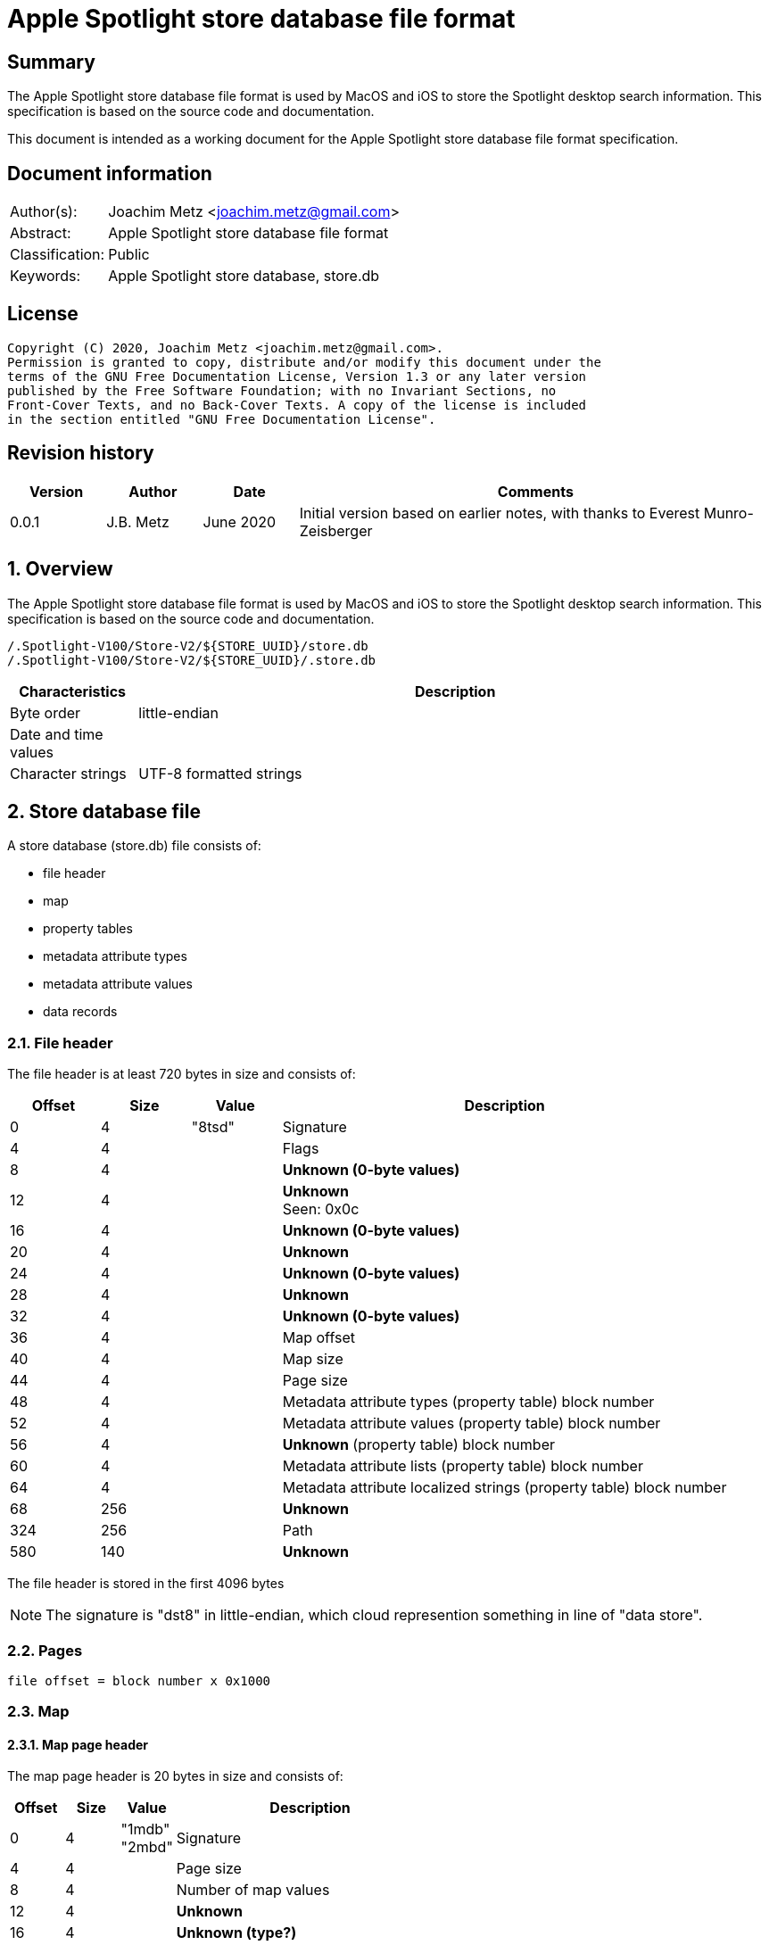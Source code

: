 = Apple Spotlight store database file format

:toc:
:toclevels: 4

:numbered!:
[abstract]
== Summary

The Apple Spotlight store database file format is used by MacOS and iOS to
store the Spotlight desktop search information. This specification is based
on the source code and documentation.

This document is intended as a working document for the Apple Spotlight
store database file format specification.

[preface]
== Document information

[cols="1,5"]
|===
| Author(s): | Joachim Metz <joachim.metz@gmail.com>
| Abstract: | Apple Spotlight store database file format
| Classification: | Public
| Keywords: | Apple Spotlight store database, store.db
|===

[preface]
== License

....
Copyright (C) 2020, Joachim Metz <joachim.metz@gmail.com>.
Permission is granted to copy, distribute and/or modify this document under the
terms of the GNU Free Documentation License, Version 1.3 or any later version
published by the Free Software Foundation; with no Invariant Sections, no
Front-Cover Texts, and no Back-Cover Texts. A copy of the license is included
in the section entitled "GNU Free Documentation License".
....

[preface]
== Revision history

[cols="1,1,1,5",options="header"]
|===
| Version | Author | Date | Comments
| 0.0.1 | J.B. Metz | June 2020 | Initial version based on earlier notes, with thanks to Everest Munro-Zeisberger
|===

:numbered:
== Overview

The Apple Spotlight store database file format is used by MacOS and iOS to
store the Spotlight desktop search information. This specification is based
on the source code and documentation.

....
/.Spotlight-V100/Store-V2/${STORE_UUID}/store.db
/.Spotlight-V100/Store-V2/${STORE_UUID}/.store.db
....

[cols="1,5",options="header"]
|===
| Characteristics | Description
| Byte order | little-endian
| Date and time values |
| Character strings | UTF-8 formatted strings
|===

== Store database file

A store database (store.db) file consists of:

* file header
* map
* property tables
  * metadata attribute types
  * metadata attribute values
  * data records

=== File header

The file header is at least 720 bytes in size and consists of:

[cols="1,1,1,5",options="header"]
|===
| Offset | Size | Value | Description
| 0 | 4 | "8tsd" | Signature
| 4 | 4 | | Flags
| 8 | 4 | | [yellow-background]*Unknown (0-byte values)*
| 12 | 4 | | [yellow-background]*Unknown* +
Seen: 0x0c
| 16 | 4 | | [yellow-background]*Unknown (0-byte values)*
| 20 | 4 | | [yellow-background]*Unknown*
| 24 | 4 | | [yellow-background]*Unknown (0-byte values)*
| 28 | 4 | | [yellow-background]*Unknown*
| 32 | 4 | | [yellow-background]*Unknown (0-byte values)*
| 36 | 4 | | Map offset
| 40 | 4 | | Map size
| 44 | 4 | | Page size
| 48 | 4 | | Metadata attribute types (property table) block number
| 52 | 4 | | Metadata attribute values (property table) block number
| 56 | 4 | | [yellow-background]*Unknown* (property table) block number
| 60 | 4 | | Metadata attribute lists (property table) block number
| 64 | 4 | | Metadata attribute localized strings (property table) block number
| 68 | 256 | | [yellow-background]*Unknown*
| 324 | 256 | | Path
| 580 | 140 | | [yellow-background]*Unknown*
|===

The file header is stored in the first 4096 bytes

[NOTE]
The signature is "dst8" in little-endian, which cloud represention something
in line of "data store".

=== Pages

....
file offset = block number x 0x1000
....

=== Map
==== Map page header

The map page header is 20 bytes in size and consists of:

[cols="1,1,1,5",options="header"]
|===
| Offset | Size | Value | Description
| 0 | 4 | "1mdb" +
"2mbd" | Signature
| 4 | 4 | | Page size
| 8 | 4 | | Number of map values
| 12 | 4 | | [yellow-background]*Unknown*
| 16 | 4 | | [yellow-background]*Unknown (type?)*
|===

[NOTE]
The signature is "dbm1" or "dbm2" in little-endian, which cloud represention
something in line of "database map".

==== Map page value

The map page value is 16 bytes in size and consists of:

[cols="1,1,1,5",options="header"]
|===
| Offset | Size | Value | Description
| 0 | 8 | | [yellow-background]*Unknown*
| 8 | 4 | | Data record block number
| 12 | 4 | | [yellow-background]*Unknown (page size and flags?)*
|===

....
00001010              ab d5 00 00  00 00 00 00 19 00 00 00  |................|
00001020  00 40 00 00                                       |.@..,d......Y...|

00001020              2c 64 01 00  00 00 00 00 59 00 00 00  |.@..,d......Y...|
00001030  00 40 00 00 9c be 01 00  00 00 00 00 59 01 00 00  |.@..........Y...|
00001040  00 40 00 00 62 ca 01 00  00 00 00 00 55 00 00 00  |.@..b.......U...|
00001050  00 40 00 00 0e d2 01 00  00 00 00 00 51 00 00 00  |.@..........Q...|
....

TODO what about "1mbd"

=== Property table

==== Property table page header

The property table page header is 20 bytes in size and consists of:

[cols="1,1,1,5",options="header"]
|===
| Offset | Size | Value | Description
| 0 | 4 | "2pbd" | Signature
| 4 | 4 | | Page size
| 8 | 4 | | Used page size +
Contains the size of the space in the page that is in use, which includes this header
| 12 | 4 | | Property table type [yellow-background]*(or flags?)* +
See section: <<property_table_types,Property table types>>
| 16 | 4 | | Uncompressed page size +
Contains the size of the uncompressed page, which includes this header, or 0 if the page is not compressed
|===

[NOTE]
The signature is "dbp2" in little-endian, which cloud represention something
in line of "database property".

==== [[property_table_types]]Property table types

[cols="1,1,5",options="header"]
|===
| Value | Identifier | Description
| 0x09 | | data records +
Page contains compressed data
| 0x11 | | Metadata attribute types +
Page contains a property table header
| 0x21 | | Metadata attribute values +
Page contains a property table header
| 0x41 | | [yellow-background]*Unknown* +
Page contains a property table header
| 0x81 | | Metadata lists or localized strings +
Page contains a property table header
|===

==== Property table header

The property table header is 12 bytes of size and consists of:

[cols="1,1,1,5",options="header"]
|===
| Offset | Size | Value | Description
| 0 | 4 | | Next block offset +
Contains the offset of the next property table page relative to the start of the file or 0 if not set
| 4 | 8 | | [yellow-background]*Unknown (checksum?)*
|===

==== Data record (type 0x09)

The data record (type 0x09) is variable of size and consists of:

[cols="1,1,1,5",options="header"]
|===
| Offset | Size | Value | Description
| 0 | 4 | | Record data size
4+| _Record data_
| 4 | ... | | Identifier +
A variable size integer that contains the file system identifier, e.g. CNID on HFS, of the corresponding file (system) entry
| ... | 1 | | Flags
| ... | ... | | Item identifier +
Contains a variable size integer
| ... | ... | | Parent identifier +
A variable size integer that contains the file system identifier, e.g. CNID on HFS, of the parent file (system) entry
| ... | ... | | Last updated time +
Contains a variable size integer that contains the number of microseconds since January 1, 1970 00:00:00 +
[yellow-background]*Assuming this is UTC*
| ... | ... | | Properties array
|===

TODO: describe flags

[cols="1,1,5",options="header"]
|===
| Value | Identifier | Description
| 0x01 | | [yellow-background]*Unknown (Is metadata?)* +
Seen in record with identifier 0 *
Does this influence the behavior of the value type of kMDStoreAccumulatedSizes ?
| 0x02 | |
3+|
| 0x10 | |
| 0x20 | |
| 0x40 | |
|===

TODO: describe property

[cols="1,1,1,5",options="header"]
|===
| Offset | Size | Value | Description
| 0 | ... | | Property data size +
Contains a variable size integer
|===

==== Metadata attribute types property table (type 0x11) value

The metadata attribute types property table (type 0x11) value is variable of
size and consists of:

[cols="1,1,1,5",options="header"]
|===
| Offset | Size | Value | Description
| 0 | 4 | | Table index
| 4 | 1 | | Value type +
See section: <<metadata_attribute_value_types,Metadata attribute value types>>
| 5 | 1 | | Property type
| 6 | ... | | Key name +
Contains an UTF-8 encoded string with an end-of-string character
|===

==== Metadata attribute values property table (type 0x21) value

The metadata attribute values property table (type 0x21) value is variable of
size and consists of:

[cols="1,1,1,5",options="header"]
|===
| Offset | Size | Value | Description
| 0 | 4 | | Table index
| 4 | ... | | Metadata attribute value name +
Contains an UTF-8 encoded string with an end-of-string character
|===

[NOTE]
Some value names contain "\x16\x02" (SYN, STX), followed by a language
identifier.

==== Unknown property table (type 0x41) value

....
0x00000000  00 00 00 00 00 00 00 00  00 00 00 00 00 00 00 00  ................
...
0x00003fd0  00 00 00 00 00 00 00 00  00 00 00 00 00 00 00 00  ................
....

==== Metadata lists or localized strings property table (type 0x81) value

The metadata lists or localized strings property table (type 0x81) value is
variable of size and consists of:

[cols="1,1,1,5",options="header"]
|===
| Offset | Size | Value | Description
| 0 | 4 | | Table index
| 4 | ... | | Index data size +
Contains a variable size integer
4+| __Index data__
| ... | ... | | [yellow-background]*Unknown (Index data padding?)* +
If the index data size is not a multitude of 4 (32-bit) additional bytes are stored before the index array
| ... | ... | | Index array +
Contains an array of 32-bit integer values
|===

=== Metadata attributes

The metadata attributes are stored using several property tables.

* The metadata attribute types table, contain the key names, value types and property types of the metadata attributes
* The metadata attribute values table, contains the values used by the metadata attributes
* The metadata attribute lists table, contains the lists of values used by the metadata attributes
* The metadata attribute localized string table, contains the lists of localized string values used by the metadata attributes

==== [[metadata_attribute_value_types]]Metadata attribute value types

[cols="1,1,5",options="header"]
|===
| Value | Identifier | Description
| 0x00 | | Boolean +
Contains a variable size integer +
See section: <<variable_size_integer,Variable size integer>> +
| 0x01 | | [yellow-background]*Unknown*
| 0x02 | | [yellow-background]*Unknown* +
Contains a variable size integer +
See section: <<variable_size_integer,Variable size integer>> +
Seen in combination with "_kMDItemGroupId"
| 0x03 | | [yellow-background]*Unknown*
| 0x04 | | [yellow-background]*Unknown*
| 0x05 | | [yellow-background]*Unknown*
| 0x06 | | [yellow-background]*Unknown* +
Contains a variable size integer +
See section: <<variable_size_integer,Variable size integer>> +
Seen in combination with "_kStoreMetadataVersion"
| 0x07 | | Variable size integer +
See section: <<variable_size_integer,Variable size integer>> +
If the 2nd LSB of the property type is set the value data contains a multi-value. See section <<multi_value,Multi-value>>
| 0x08 | | [yellow-background]*Unknown (Byte or 8-bit integer)*
| 0x09 | | Floating-point 32-bit +
If the 2nd LSB of the property type is set the value data contains a multi-value. See section <<multi_value,Multi-value>>
| 0x0a | | Floating-point 64-bit +
If the 2nd LSB of the property type is set the value data contains a multi-value. See section <<multi_value,Multi-value>>
| 0x0b | | String +
Contains strings data +
See section: <<strings_data,Strings data>> +
[yellow-background]*The 2 LSB of the property type indicate if the value is a list of localized strings (0x3), list of strings (0x2) or single string (0x1, 0x0)*
| 0x0c | | Date and time +
Contains a floating-point 64-bit values of a Cocoa timestamp +
If the 2nd LSB of the property type is set the value data contains a multi-value. See section <<multi_value,Multi-value>>
| 0x0e | | Binary data +
See section: <<binary_data,Binary data>>
| 0x0f | | Metadata attribute value or list reference +
[yellow-background]*The 2 LSB of the property type indicate if the value references a localized string (0x3), list (0x2) or value (0x1) type*
|===

==== [[variable_size_integer]]Variable size integer

==== [[multi_value]]Multi-value

[cols="1,1,1,5",options="header"]
|===
| Offset | Size | Value | Description
| 0 | ... | | Values data size +
Contains a variable size integer
| ... | ... | | Values data +
Contains data dependent on the value type
|===

==== [[strings_data]]Strings data

[cols="1,1,1,5",options="header"]
|===
| Offset | Size | Value | Description
| 0 | ... | | Strings data size +
Contains a variable size integer
| ... | ... | | Strings data +
Contains one or more UTF-8 encoded strings with an end-of-string character
|===

==== [[binary_data]]Binary data

[cols="1,1,1,5",options="header"]
|===
| Offset | Size | Value | Description
| 0 | ... | | Binary data size +
Contains a variable size integer
| ... | ... | | Binary data
|===

=== Metadata item (MDItem)

==== Metadata item 0x01

Metadata attributes:

[cols="1,1,1,5",options="header"]
|===
| Value | Property type | Value type | Description
| `_kStoreMetadataVersion` | 0x0c | 0x06 | Contains a 32-bit integer with version information where the upper 16-bit contains the major version and the lower 16-bit the minor version, for example 0x0001000d represents "1.13"
| kMDStoreProperties | 0x0c | 0x0e | Contains a XML plist
| kMDStoreUUID | 0x0c | 0x0e | Contains the store UUID +
[yellow-background]*Is the UUID stored in big-endian?*
| kMDStoreAccumulatedSizes | 0x0e | 0x08 | [yellow-background]*Unknown, does not follow the normal behavior of value type 0x08, could this be due to flags 0x01?*
|===

....
<?xml version="1.0" encoding="UTF-8"?>
<!DOCTYPE plist PUBLIC "-//Apple//DTD PLIST 1.0//EN" "http://www.apple.com/DTDs/PropertyList-1.0.dtd">
<plist version="1.0">
<dict>
        <key>CabGroupsConverted</key>
        <string>23</string>
        <key>MLMailFlagsFixUp</key>
        <string>14F27</string>
        <key>MLMailReadFixUp</key>
        <string>14F27</string>
        <key>MLReimportedApps</key>
        <true/>
        <key>MLReimportedChats</key>
        <true/>
        <key>MLReimportedFailures</key>
        <string>14F27</string>
        <key>MLReimportedMail</key>
        <true/>
        <key>ReimportedAltNames</key>
        <string>14F27</string>
        <key>ReimportedPhotoLibraries</key>
        <true/>
        <key>SDBConsistencyCheck</key>
        <string>14F27</string>
        <key>database.diskstoreversion</key>
        <integer>2</integer>
        <key>database.fseventsuuid</key>
        <string>B3F639AD-3C93-4970-9D7E-EAD2B0875FDA</string>
        <key>database.fullyindexbysnowleopard</key>
        <true/>
        <key>database.localizedtermsuuid</key>
        <data>
        9RsNbp5KQI+fBJGSuOkzSQ==
        </data>
        <key>database.recoverscantime</key>
        <integer>1442686011</integer>
        <key>database.shutdowntime</key>
        <integer>1440532242</integer>
        <key>database.volumeuuid</key>
        <string>8C76D365-800A-3B5C-8320-55C3E6032D70</string>
        <key>kCabReimportedMail</key>
        <true/>
        <key>kIndexCheckDupOids</key>
        <string>14F27</string>
        <key>kIndexRemappingData</key>
        <key>kIndexRemappingData</key>
        <dict>
                <key>kIndexRemappingIndex</key>
                <integer>4</integer>
                <key>kIndexRemappings</key>
                <array/>
        </dict>
        <key>kMDSIndexSyncCount</key>
        <integer>41</integer>
        <key>kSIConsistencyCheck</key>
        <string>14F27</string>
        <key>kSIRepairSizes</key>
        <string>14F27</string>
        <key>kSIRepairedIndex</key>
        <true/>
        <key>scan.fullscancomplete</key>
        <true/>
        <key>scan.fullscanrequesttime</key>
        <integer>1435155044</integer>
        <key>scan.scancompletetime</key>
        <integer>1435157167</integer>
</dict>
</plist>
....

....
Metadata attribute: 3 type index                                        : 21
Key name                                                                : kMDStoreAccumulatedSizes
Property type                                                           : 0x0e
Value type                                                              : 0x08
Data:
0x00000000  80 98 00 e0 30 a2 44 c0  50 00 f0 25 18 20 00 f0  ....0.D.P..%. ..
0x00000010  3b ae 04 e0 d9 c0 00 83  1b e2 ca d0 00 f3 66 f6  ;.............f.
0x00000020  40 00 00 e3 a6 9e 00 e2  22 91 28 c0 5e 74 f0 37  @.......".(.^t.7
0x00000030  e5 a8 81 e4 7a 42 c3 f0  38 6f 18 7e a2 00 00 f0  ....zB..8o.~....

Metadata attribute: 3 type index                                        : 67
Key name                                                                : kMDStoreAccumulatedSizes
Property type                                                           : 0x0e
Value type                                                              : 0x08
Data:
0x00000000  80 98 00 00 a0 00 e5 67  20 00 f0 1f 9d 11 44 00  .......g .....D.
0x00000010  83 1b f0 12 5a c0 00 f0  ae f4 31 6d 00 f0 52 fc  ....Z.....1m..R.
0x00000020  0a 60 e3 8d df 39 c1 07  3a f0 45 57 00 f8 ea 2f  .`...9..:.EW.../
0x00000030  23 54 f0 81 cc d2 e2 a2  00 00 f8 0a              #T..........    

Relative metadata attribute: 3 type index                               : 1
Metadata attribute: 3 type index                                        : 23
Key name                                                                : kMDStoreAccumulatedSizes
Property type                                                           : 0x0e
Value type                                                              : 0x08
Data:
0x00000000  80 88 00 00 00 00 00 00  00 00 00 00 00 00 00     ...............
....

==== Metadata item

[cols="1,1,1,5",options="header"]
|===
| Value | Property type | Value type | Description
| `_kMDItemAppStoreRefID` | | |
| `_kMDItemContentChangeDate` | | 0x0c |
| `_kMDItemCreationDate` | | 0x0c | Creation date and time of [yellow-background]*the corresponding file (system) entry?*
| `_kMDItemCreatorCode` | | 0x07 |
| `_kMDItemFileName` | | 0x0b | Name of the corresponding file (system) entry
| `_kMDItemFinderExcluded` | | 0x00 |
| `_kMDItemFinderFlags` | | 0x07 |
| `_kMDItemFinderLabel` | | 0x07 |
| `_kMDItemGroupId` | | 0x02 |
| `_kMDItemImporterResult` | | |
| `_kMDItemIndexedByBackup` | | |
| `_kMDItemIsExtensionHidden` | | 0x00 |
| `_kMDItemLocked` | | |
| `_kMDItemNodeCount` | | |
| `_kMDItemOwnerGroupID` | | 0x07 |
| `_kMDItemOwnerUserID` | | 0x07 |
| `_kMDItemPrescanCandidate` | | |
| `_kMDItemSizingIsNeeded` | | |
| `_kMDItemStaticInterestScore` | | 0x09 |
| `_kMDItemTextContentIndexExists` | | |
| `_kMDItemTextEncodingHint` | | |
| `_kMDItemTimeMachinePath` | | |
| `_kMDItemTypeCode` | | 0x07 |
| `_kMDItemUpgraded` | | |
| `_kMDXXXX___DUMMY`` | | |
| `_kTimeMachineNewestSnapshot` | | 0x0c |
| `_kTimeMachineOldestSnapshot` | | 0x0c |
| com_apple_ats_name_family | | |
| com_apple_ats_name_fond | | |
| com_apple_ats_name_full | | |
| com_apple_ats_name_postscript | | |
| com_apple_ats_names | | |
| com_apple_ats_name_style | | |
| com_apple_backup_excludeItem | | |
| com_apple_iCal_Bookmark_FullDay | | |
| com_apple_iCal_Bookmark_SharedUID | | |
| com_apple_mail_attachmentKinds | | |
| com_apple_mail_attachmentNames | | |
| com_apple_mail_attachmentSpecificTypes | | |
| com_apple_mail_attachmentTypes | | |
| com_apple_mail_dateLastViewed | | |
| com_apple_mail_dateReceived | | |
| com_apple_mail_flagged | | |
| com_apple_mail_messageID | | |
| com_apple_mail_priority | | |
| com_apple_mail_read | | |
| com_apple_mail_repliedTo | | |
| com_apple_system_prefs_keywords | | |
| kMDItemAlternateNames | | |
| kMDItemAppStoreAdamID | | |
| kMDItemAppStoreCategory | | |
| kMDItemAppStoreCategoryType | | |
| kMDItemAppStoreHasReceipt | | |
| kMDItemAppStoreInstallerVersionID | | |
| kMDItemAppStoreIsAppleSigned | | |
| kMDItemAppStorePurchaseDate | | 0x0c |
| kMDItemAppStoreReceiptIsRevoked | | |
| kMDItemAppStoreReceiptIsVPPLicensed | | |
| kMDItemAppStoreReceiptType | | |
| kMDItemAttributeChangeDate | | |
| kMDItemAudioBitRate | | |
| kMDItemAudioChannelCount | | |
| kMDItemAudioSampleRate | | |
| kMDItemAuthorEmailAddresses | | |
| kMDItemAuthors | | |
| kMDItemBitsPerSample | | |
| kMDItemCFBundleIdentifier | | |
| kMDItemCity | | |
| kMDItemColorSpace | | |
| kMDItemComment | | |
| kMDItemContentCreationDate | | 0x0c |
| kMDItemContentModificationDate | | 0x0c |
| kMDItemContentType | | 0x0f | Value string
| kMDItemContentTypeTree | | 0x0f | Value list
| kMDItemCopyright | | |
| kMDItemCountry | | |
| kMDItemCoverage | | |
| kMDItemCreator | | |
| kMDItemDateAdded | | 0x09 |
| kMDItemDisplayName | | 0x0b |
| kMDItemDownloadedDate | 0x0c |
| kMDItemDurationSeconds | | |
| kMDItemEditors | | |
| kMDItemEncodingApplications | | |
| kMDItemExecutableArchitectures | | |
| kMDItemFonts | | |
| kMDItemHasAlphaChannel | | |
| kMDItemInvisibleFileType | | |
| kMDItemIsApplicationManaged | | |
| kMDItemIsLikelyJunk | | |
| kMDItemKeywords | | |
| kMDItemKind | | 0x0f | Localized string
| kMDItemLanguages | | |
| kMDItemLastUsedDate | | 0x0c |
| kMDItemLogicalSize | | 0x07 |
| kMDItemMediaTypes | | |
| kMDItemNumberOfPages | | |
| kMDItemOrientation | | |
| kMDItemPageHeight | | |
| kMDItemPageWidth | | |
| kMDItemPhoneNumbers | | |
| kMDItemPhysicalSize | | 0x07 |
| kMDItemPixelCount | | |
| kMDItemPixelHeight | | |
| kMDItemPixelWidth | | |
| kMDItemProfileName | | |
| kMDItemPublishers | | |
| kMDItemRecipientEmailAddresses | | |
| kMDItemRecipients | | |
| kMDItemResolutionHeightDPI | | |
| kMDItemResolutionWidthDPI | | |
| kMDItemSecurityMethod | | |
| kMDItemStateOrProvince | | |
| kMDItemSubject | | |
| kMDItemSupportFileType | | |
| kMDItemTitle | | |
| kMDItemTotalBitRate | | |
| kMDItemURL | | |
| kMDItemURL | | 0x0b |
| kMDItemUseCount | | |
| kMDItemUsedDates | 0x0c | Contains an array of date and time values
| kMDItemVersion | | |
| kMDItemWhereFroms | | |
|===

== Notes

....
/.Spotlight-V100/Store-V2/${STORE_UUID}/store.updates
/.Spotlight-V100/Store-V2/${STORE_UUID}/store_generation
....

:numbered!:
[appendix]
== References

`[REFERENCE]`

[cols="1,5",options="header"]
|===
| Title: | Common Metadata Attribute Keys
| Author(s): | Apple Inc.
| URL: | https://developer.apple.com/documentation/coreservices/file_metadata/mditem/common_metadata_attribute_keys
|===

[appendix]
== GNU Free Documentation License

Version 1.3, 3 November 2008
Copyright © 2000, 2001, 2002, 2007, 2008 Free Software Foundation, Inc.
<http://fsf.org/>

Everyone is permitted to copy and distribute verbatim copies of this license
document, but changing it is not allowed.

=== 0. PREAMBLE

The purpose of this License is to make a manual, textbook, or other functional
and useful document "free" in the sense of freedom: to assure everyone the
effective freedom to copy and redistribute it, with or without modifying it,
either commercially or noncommercially. Secondarily, this License preserves for
the author and publisher a way to get credit for their work, while not being
considered responsible for modifications made by others.

This License is a kind of "copyleft", which means that derivative works of the
document must themselves be free in the same sense. It complements the GNU
General Public License, which is a copyleft license designed for free software.

We have designed this License in order to use it for manuals for free software,
because free software needs free documentation: a free program should come with
manuals providing the same freedoms that the software does. But this License is
not limited to software manuals; it can be used for any textual work,
regardless of subject matter or whether it is published as a printed book. We
recommend this License principally for works whose purpose is instruction or
reference.

=== 1. APPLICABILITY AND DEFINITIONS

This License applies to any manual or other work, in any medium, that contains
a notice placed by the copyright holder saying it can be distributed under the
terms of this License. Such a notice grants a world-wide, royalty-free license,
unlimited in duration, to use that work under the conditions stated herein. The
"Document", below, refers to any such manual or work. Any member of the public
is a licensee, and is addressed as "you". You accept the license if you copy,
modify or distribute the work in a way requiring permission under copyright law.

A "Modified Version" of the Document means any work containing the Document or
a portion of it, either copied verbatim, or with modifications and/or
translated into another language.

A "Secondary Section" is a named appendix or a front-matter section of the
Document that deals exclusively with the relationship of the publishers or
authors of the Document to the Document's overall subject (or to related
matters) and contains nothing that could fall directly within that overall
subject. (Thus, if the Document is in part a textbook of mathematics, a
Secondary Section may not explain any mathematics.) The relationship could be a
matter of historical connection with the subject or with related matters, or of
legal, commercial, philosophical, ethical or political position regarding them.

The "Invariant Sections" are certain Secondary Sections whose titles are
designated, as being those of Invariant Sections, in the notice that says that
the Document is released under this License. If a section does not fit the
above definition of Secondary then it is not allowed to be designated as
Invariant. The Document may contain zero Invariant Sections. If the Document
does not identify any Invariant Sections then there are none.

The "Cover Texts" are certain short passages of text that are listed, as
Front-Cover Texts or Back-Cover Texts, in the notice that says that the
Document is released under this License. A Front-Cover Text may be at most 5
words, and a Back-Cover Text may be at most 25 words.

A "Transparent" copy of the Document means a machine-readable copy, represented
in a format whose specification is available to the general public, that is
suitable for revising the document straightforwardly with generic text editors
or (for images composed of pixels) generic paint programs or (for drawings)
some widely available drawing editor, and that is suitable for input to text
formatters or for automatic translation to a variety of formats suitable for
input to text formatters. A copy made in an otherwise Transparent file format
whose markup, or absence of markup, has been arranged to thwart or discourage
subsequent modification by readers is not Transparent. An image format is not
Transparent if used for any substantial amount of text. A copy that is not
"Transparent" is called "Opaque".

Examples of suitable formats for Transparent copies include plain ASCII without
markup, Texinfo input format, LaTeX input format, SGML or XML using a publicly
available DTD, and standard-conforming simple HTML, PostScript or PDF designed
for human modification. Examples of transparent image formats include PNG, XCF
and JPG. Opaque formats include proprietary formats that can be read and edited
only by proprietary word processors, SGML or XML for which the DTD and/or
processing tools are not generally available, and the machine-generated HTML,
PostScript or PDF produced by some word processors for output purposes only.

The "Title Page" means, for a printed book, the title page itself, plus such
following pages as are needed to hold, legibly, the material this License
requires to appear in the title page. For works in formats which do not have
any title page as such, "Title Page" means the text near the most prominent
appearance of the work's title, preceding the beginning of the body of the text.

The "publisher" means any person or entity that distributes copies of the
Document to the public.

A section "Entitled XYZ" means a named subunit of the Document whose title
either is precisely XYZ or contains XYZ in parentheses following text that
translates XYZ in another language. (Here XYZ stands for a specific section
name mentioned below, such as "Acknowledgements", "Dedications",
"Endorsements", or "History".) To "Preserve the Title" of such a section when
you modify the Document means that it remains a section "Entitled XYZ"
according to this definition.

The Document may include Warranty Disclaimers next to the notice which states
that this License applies to the Document. These Warranty Disclaimers are
considered to be included by reference in this License, but only as regards
disclaiming warranties: any other implication that these Warranty Disclaimers
may have is void and has no effect on the meaning of this License.

=== 2. VERBATIM COPYING

You may copy and distribute the Document in any medium, either commercially or
noncommercially, provided that this License, the copyright notices, and the
license notice saying this License applies to the Document are reproduced in
all copies, and that you add no other conditions whatsoever to those of this
License. You may not use technical measures to obstruct or control the reading
or further copying of the copies you make or distribute. However, you may
accept compensation in exchange for copies. If you distribute a large enough
number of copies you must also follow the conditions in section 3.

You may also lend copies, under the same conditions stated above, and you may
publicly display copies.

=== 3. COPYING IN QUANTITY

If you publish printed copies (or copies in media that commonly have printed
covers) of the Document, numbering more than 100, and the Document's license
notice requires Cover Texts, you must enclose the copies in covers that carry,
clearly and legibly, all these Cover Texts: Front-Cover Texts on the front
cover, and Back-Cover Texts on the back cover. Both covers must also clearly
and legibly identify you as the publisher of these copies. The front cover must
present the full title with all words of the title equally prominent and
visible. You may add other material on the covers in addition. Copying with
changes limited to the covers, as long as they preserve the title of the
Document and satisfy these conditions, can be treated as verbatim copying in
other respects.

If the required texts for either cover are too voluminous to fit legibly, you
should put the first ones listed (as many as fit reasonably) on the actual
cover, and continue the rest onto adjacent pages.

If you publish or distribute Opaque copies of the Document numbering more than
100, you must either include a machine-readable Transparent copy along with
each Opaque copy, or state in or with each Opaque copy a computer-network
location from which the general network-using public has access to download
using public-standard network protocols a complete Transparent copy of the
Document, free of added material. If you use the latter option, you must take
reasonably prudent steps, when you begin distribution of Opaque copies in
quantity, to ensure that this Transparent copy will remain thus accessible at
the stated location until at least one year after the last time you distribute
an Opaque copy (directly or through your agents or retailers) of that edition
to the public.

It is requested, but not required, that you contact the authors of the Document
well before redistributing any large number of copies, to give them a chance to
provide you with an updated version of the Document.

=== 4. MODIFICATIONS

You may copy and distribute a Modified Version of the Document under the
conditions of sections 2 and 3 above, provided that you release the Modified
Version under precisely this License, with the Modified Version filling the
role of the Document, thus licensing distribution and modification of the
Modified Version to whoever possesses a copy of it. In addition, you must do
these things in the Modified Version:

A. Use in the Title Page (and on the covers, if any) a title distinct from that
of the Document, and from those of previous versions (which should, if there
were any, be listed in the History section of the Document). You may use the
same title as a previous version if the original publisher of that version
gives permission.

B. List on the Title Page, as authors, one or more persons or entities
responsible for authorship of the modifications in the Modified Version,
together with at least five of the principal authors of the Document (all of
its principal authors, if it has fewer than five), unless they release you from
this requirement.

C. State on the Title page the name of the publisher of the Modified Version,
as the publisher.

D. Preserve all the copyright notices of the Document.

E. Add an appropriate copyright notice for your modifications adjacent to the
other copyright notices.

F. Include, immediately after the copyright notices, a license notice giving
the public permission to use the Modified Version under the terms of this
License, in the form shown in the Addendum below.

G. Preserve in that license notice the full lists of Invariant Sections and
required Cover Texts given in the Document's license notice.

H. Include an unaltered copy of this License.

I. Preserve the section Entitled "History", Preserve its Title, and add to it
an item stating at least the title, year, new authors, and publisher of the
Modified Version as given on the Title Page. If there is no section Entitled
"History" in the Document, create one stating the title, year, authors, and
publisher of the Document as given on its Title Page, then add an item
describing the Modified Version as stated in the previous sentence.

J. Preserve the network location, if any, given in the Document for public
access to a Transparent copy of the Document, and likewise the network
locations given in the Document for previous versions it was based on. These
may be placed in the "History" section. You may omit a network location for a
work that was published at least four years before the Document itself, or if
the original publisher of the version it refers to gives permission.

K. For any section Entitled "Acknowledgements" or "Dedications", Preserve the
Title of the section, and preserve in the section all the substance and tone of
each of the contributor acknowledgements and/or dedications given therein.

L. Preserve all the Invariant Sections of the Document, unaltered in their text
and in their titles. Section numbers or the equivalent are not considered part
of the section titles.

M. Delete any section Entitled "Endorsements". Such a section may not be
included in the Modified Version.

N. Do not retitle any existing section to be Entitled "Endorsements" or to
conflict in title with any Invariant Section.

O. Preserve any Warranty Disclaimers.

If the Modified Version includes new front-matter sections or appendices that
qualify as Secondary Sections and contain no material copied from the Document,
you may at your option designate some or all of these sections as invariant. To
do this, add their titles to the list of Invariant Sections in the Modified
Version's license notice. These titles must be distinct from any other section
titles.

You may add a section Entitled "Endorsements", provided it contains nothing but
endorsements of your Modified Version by various parties—for example,
statements of peer review or that the text has been approved by an organization
as the authoritative definition of a standard.

You may add a passage of up to five words as a Front-Cover Text, and a passage
of up to 25 words as a Back-Cover Text, to the end of the list of Cover Texts
in the Modified Version. Only one passage of Front-Cover Text and one of
Back-Cover Text may be added by (or through arrangements made by) any one
entity. If the Document already includes a cover text for the same cover,
previously added by you or by arrangement made by the same entity you are
acting on behalf of, you may not add another; but you may replace the old one,
on explicit permission from the previous publisher that added the old one.

The author(s) and publisher(s) of the Document do not by this License give
permission to use their names for publicity for or to assert or imply
endorsement of any Modified Version.

=== 5. COMBINING DOCUMENTS

You may combine the Document with other documents released under this License,
under the terms defined in section 4 above for modified versions, provided that
you include in the combination all of the Invariant Sections of all of the
original documents, unmodified, and list them all as Invariant Sections of your
combined work in its license notice, and that you preserve all their Warranty
Disclaimers.

The combined work need only contain one copy of this License, and multiple
identical Invariant Sections may be replaced with a single copy. If there are
multiple Invariant Sections with the same name but different contents, make the
title of each such section unique by adding at the end of it, in parentheses,
the name of the original author or publisher of that section if known, or else
a unique number. Make the same adjustment to the section titles in the list of
Invariant Sections in the license notice of the combined work.

In the combination, you must combine any sections Entitled "History" in the
various original documents, forming one section Entitled "History"; likewise
combine any sections Entitled "Acknowledgements", and any sections Entitled
"Dedications". You must delete all sections Entitled "Endorsements".

=== 6. COLLECTIONS OF DOCUMENTS

You may make a collection consisting of the Document and other documents
released under this License, and replace the individual copies of this License
in the various documents with a single copy that is included in the collection,
provided that you follow the rules of this License for verbatim copying of each
of the documents in all other respects.

You may extract a single document from such a collection, and distribute it
individually under this License, provided you insert a copy of this License
into the extracted document, and follow this License in all other respects
regarding verbatim copying of that document.

=== 7. AGGREGATION WITH INDEPENDENT WORKS

A compilation of the Document or its derivatives with other separate and
independent documents or works, in or on a volume of a storage or distribution
medium, is called an "aggregate" if the copyright resulting from the
compilation is not used to limit the legal rights of the compilation's users
beyond what the individual works permit. When the Document is included in an
aggregate, this License does not apply to the other works in the aggregate
which are not themselves derivative works of the Document.

If the Cover Text requirement of section 3 is applicable to these copies of the
Document, then if the Document is less than one half of the entire aggregate,
the Document's Cover Texts may be placed on covers that bracket the Document
within the aggregate, or the electronic equivalent of covers if the Document is
in electronic form. Otherwise they must appear on printed covers that bracket
the whole aggregate.

=== 8. TRANSLATION

Translation is considered a kind of modification, so you may distribute
translations of the Document under the terms of section 4. Replacing Invariant
Sections with translations requires special permission from their copyright
holders, but you may include translations of some or all Invariant Sections in
addition to the original versions of these Invariant Sections. You may include
a translation of this License, and all the license notices in the Document, and
any Warranty Disclaimers, provided that you also include the original English
version of this License and the original versions of those notices and
disclaimers. In case of a disagreement between the translation and the original
version of this License or a notice or disclaimer, the original version will
prevail.

If a section in the Document is Entitled "Acknowledgements", "Dedications", or
"History", the requirement (section 4) to Preserve its Title (section 1) will
typically require changing the actual title.

=== 9. TERMINATION

You may not copy, modify, sublicense, or distribute the Document except as
expressly provided under this License. Any attempt otherwise to copy, modify,
sublicense, or distribute it is void, and will automatically terminate your
rights under this License.

However, if you cease all violation of this License, then your license from a
particular copyright holder is reinstated (a) provisionally, unless and until
the copyright holder explicitly and finally terminates your license, and (b)
permanently, if the copyright holder fails to notify you of the violation by
some reasonable means prior to 60 days after the cessation.

Moreover, your license from a particular copyright holder is reinstated
permanently if the copyright holder notifies you of the violation by some
reasonable means, this is the first time you have received notice of violation
of this License (for any work) from that copyright holder, and you cure the
violation prior to 30 days after your receipt of the notice.

Termination of your rights under this section does not terminate the licenses
of parties who have received copies or rights from you under this License. If
your rights have been terminated and not permanently reinstated, receipt of a
copy of some or all of the same material does not give you any rights to use it.

=== 10. FUTURE REVISIONS OF THIS LICENSE

The Free Software Foundation may publish new, revised versions of the GNU Free
Documentation License from time to time. Such new versions will be similar in
spirit to the present version, but may differ in detail to address new problems
or concerns. See http://www.gnu.org/copyleft/.

Each version of the License is given a distinguishing version number. If the
Document specifies that a particular numbered version of this License "or any
later version" applies to it, you have the option of following the terms and
conditions either of that specified version or of any later version that has
been published (not as a draft) by the Free Software Foundation. If the
Document does not specify a version number of this License, you may choose any
version ever published (not as a draft) by the Free Software Foundation. If the
Document specifies that a proxy can decide which future versions of this
License can be used, that proxy's public statement of acceptance of a version
permanently authorizes you to choose that version for the Document.

=== 11. RELICENSING

"Massive Multiauthor Collaboration Site" (or "MMC Site") means any World Wide
Web server that publishes copyrightable works and also provides prominent
facilities for anybody to edit those works. A public wiki that anybody can edit
is an example of such a server. A "Massive Multiauthor Collaboration" (or
"MMC") contained in the site means any set of copyrightable works thus
published on the MMC site.

"CC-BY-SA" means the Creative Commons Attribution-Share Alike 3.0 license
published by Creative Commons Corporation, a not-for-profit corporation with a
principal place of business in San Francisco, California, as well as future
copyleft versions of that license published by that same organization.

"Incorporate" means to publish or republish a Document, in whole or in part, as
part of another Document.

An MMC is "eligible for relicensing" if it is licensed under this License, and
if all works that were first published under this License somewhere other than
this MMC, and subsequently incorporated in whole or in part into the MMC, (1)
had no cover texts or invariant sections, and (2) were thus incorporated prior
to November 1, 2008.

The operator of an MMC Site may republish an MMC contained in the site under
CC-BY-SA on the same site at any time before August 1, 2009, provided the MMC
is eligible for relicensing.

